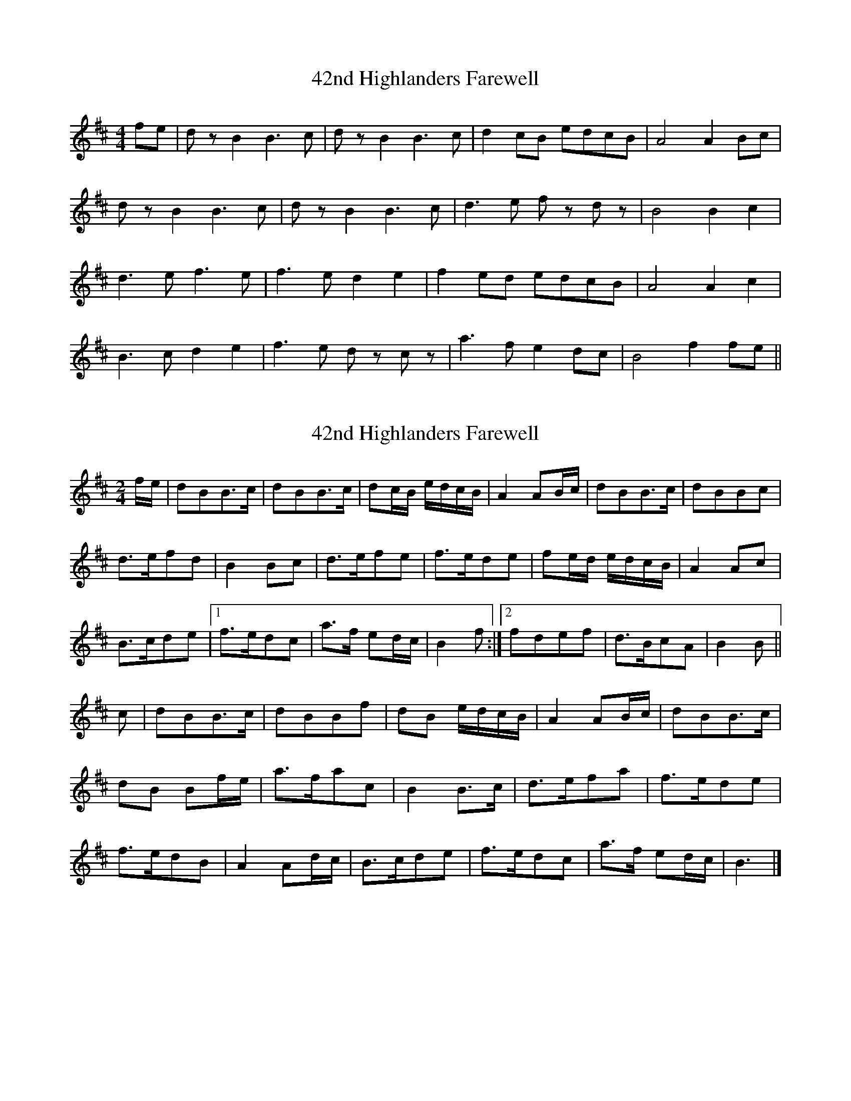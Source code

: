 X: 1
T: 42nd Highlanders Farewell
Z: Mr G. Cunningham
S: https://thesession.org/tunes/15410#setting28816
R: reel
M: 4/4
L: 1/8
K: Bmin
fe|d z B2 B3 c|d z B2 B3 c|d2 cB edcB|A4 A2 Bc|
d z B2 B3 c|d z B2 B3 c|d3 e f z d z|B4 B2 c2|
d3 e f3 e|f3 e d2 e2| f2 ed edcB| A4 A2 c2|
B3 c d2 e2| f3 e d z c z| a3 f e2 dc| B4 f2 fe||
X: 2
T: 42nd Highlanders Farewell
Z: Nigel Gatherer
S: https://thesession.org/tunes/15410#setting28873
R: reel
M: 4/4
L: 1/8
K: Bmin
M:2/4
f/e/ | dBB>c | dBB>c | dc/B/ e/d/c/B/ | A2 AB/c/ | dBB>c | dBBc |
d>efd | B2 Bc | d>efe | f>ede | fe/d/ e/d/c/B/ | A2 Ac |
B>cde |1 f>edc | a>f ed/c/ | B2 f :|2 fdef | d>BcA | B2 B ||
c | dBB>c | dBBf | dB e/d/c/B/ | A2 AB/c/ | dBB>c |
dB Bf/e/ | a>fac | B2 B>c | d>efa | f>ede |
f>edB | A2 Ad/c/ | B>cde | f>edc | a>f ed/c/ | B3 |]
